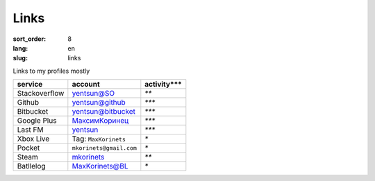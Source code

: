 Links
=====

:sort_order: 8
:lang: en
:slug: links

Links to my profiles mostly

+-----------------------+-------------------------+---------------+
|  service              | account                 | activity***   |
+=======================+=========================+===============+
| Stackoverflow         | `yentsun@SO`_           | `**`          |
+-----------------------+-------------------------+---------------+
| Github                | `yentsun@github`_       | `***`         |
+-----------------------+-------------------------+---------------+
| Bitbucket             | `yentsun@bitbucket`_    | `***`         |
+-----------------------+-------------------------+---------------+
| Google Plus           | `МаксимКоринец`_        | `***`         |
+-----------------------+-------------------------+---------------+
| Last FM               | `yentsun`_              | `***`         |
+-----------------------+-------------------------+---------------+
| Xbox Live             | Tag: ``MaxKorinets``    | `*`           |
+-----------------------+-------------------------+---------------+
| Pocket                | ``mkorinets@gmail.com`` | `*`           |
+-----------------------+-------------------------+---------------+
| Steam                 | `mkorinets`_            | `**`          |
+-----------------------+-------------------------+---------------+
| Batllelog             | `MaxKorinets@BL`_       | `*`           |
+-----------------------+-------------------------+---------------+

.. _`МаксимКоринец`: https://plus.google.com/u/0/+МаксимКоринец/posts
.. _`yentsun`: http://www.last.fm/user/yentsun
.. _`MaxKorinets@BL`: http://battlelog.battlefield.com/bf4/ru/soldier/MaxKorinets/stats/230901232/xbox360/
.. _`yentsun@SO`: http://stackoverflow.com/users/216042/yentsun
.. _`yentsun@github`: https://github.com/yentsun
.. _`yentsun@bitbucket`: https://bitbucket.org/yentsun
.. _mkorinets: http://steamcommunity.com/id/mkorinets